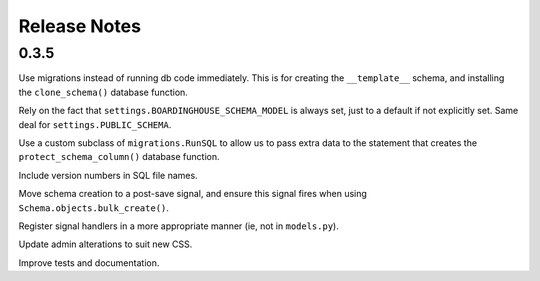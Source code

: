 Release Notes
=============

0.3.5
-----

Use migrations instead of running db code immediately. This is for creating the ``__template__`` schema, and installing the ``clone_schema()`` database function.

Rely on the fact that ``settings.BOARDINGHOUSE_SCHEMA_MODEL`` is always set, just to a default if not explicitly set. Same deal for ``settings.PUBLIC_SCHEMA``.

Use a custom subclass of ``migrations.RunSQL`` to allow us to pass extra data to the statement that creates the ``protect_schema_column()`` database function.

Include version numbers in SQL file names.

Move schema creation to a post-save signal, and ensure this signal fires when using ``Schema.objects.bulk_create()``.

Register signal handlers in a more appropriate manner (ie, not in ``models.py``).

Update admin alterations to suit new CSS.

Improve tests and documentation.